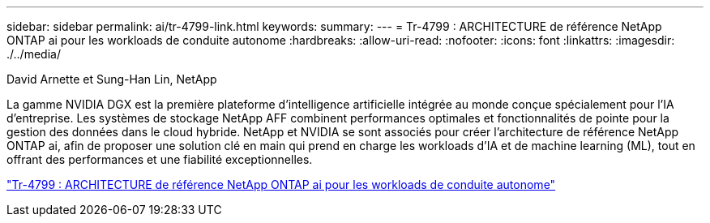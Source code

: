 ---
sidebar: sidebar 
permalink: ai/tr-4799-link.html 
keywords:  
summary:  
---
= Tr-4799 : ARCHITECTURE de référence NetApp ONTAP ai pour les workloads de conduite autonome
:hardbreaks:
:allow-uri-read: 
:nofooter: 
:icons: font
:linkattrs: 
:imagesdir: ./../media/


David Arnette et Sung-Han Lin, NetApp

La gamme NVIDIA DGX est la première plateforme d'intelligence artificielle intégrée au monde conçue spécialement pour l'IA d'entreprise. Les systèmes de stockage NetApp AFF combinent performances optimales et fonctionnalités de pointe pour la gestion des données dans le cloud hybride. NetApp et NVIDIA se sont associés pour créer l'architecture de référence NetApp ONTAP ai, afin de proposer une solution clé en main qui prend en charge les workloads d'IA et de machine learning (ML), tout en offrant des performances et une fiabilité exceptionnelles.

link:https://www.netapp.com/pdf.html?item=/media/8554-tr4799designpdf.pdf["Tr-4799 : ARCHITECTURE de référence NetApp ONTAP ai pour les workloads de conduite autonome"^]
